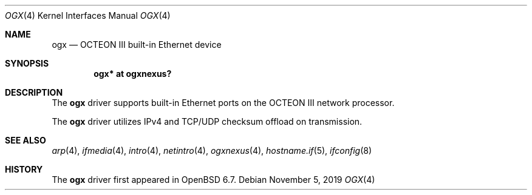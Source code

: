 .\" $OpenBSD: ogx.4,v 1.1 2019/11/05 14:27:59 visa Exp $
.\"
.\" Copyright (c) 2019 Visa Hankala
.\"
.\" Permission to use, copy, modify, and distribute this software for any
.\" purpose with or without fee is hereby granted, provided that the above
.\" copyright notice and this permission notice appear in all copies.
.\"
.\" THE SOFTWARE IS PROVIDED "AS IS" AND THE AUTHOR DISCLAIMS ALL WARRANTIES
.\" WITH REGARD TO THIS SOFTWARE INCLUDING ALL IMPLIED WARRANTIES OF
.\" MERCHANTABILITY AND FITNESS. IN NO EVENT SHALL THE AUTHOR BE LIABLE FOR
.\" ANY SPECIAL, DIRECT, INDIRECT, OR CONSEQUENTIAL DAMAGES OR ANY DAMAGES
.\" WHATSOEVER RESULTING FROM LOSS OF USE, DATA OR PROFITS, WHETHER IN AN
.\" ACTION OF CONTRACT, NEGLIGENCE OR OTHER TORTIOUS ACTION, ARISING OUT OF
.\" OR IN CONNECTION WITH THE USE OR PERFORMANCE OF THIS SOFTWARE.
.\"
.\"
.Dd $Mdocdate: November 5 2019 $
.Dt OGX 4 octeon
.Os
.Sh NAME
.Nm ogx
.Nd OCTEON III built-in Ethernet device
.Sh SYNOPSIS
.Cd "ogx* at ogxnexus?"
.Sh DESCRIPTION
The
.Nm
driver supports built-in Ethernet ports on the OCTEON III network processor.
.Pp
The
.Nm
driver utilizes IPv4 and TCP/UDP checksum offload on transmission.
.Sh SEE ALSO
.Xr arp 4 ,
.Xr ifmedia 4 ,
.Xr intro 4 ,
.Xr netintro 4 ,
.Xr ogxnexus 4 ,
.Xr hostname.if 5 ,
.Xr ifconfig 8
.Sh HISTORY
The
.Nm
driver first appeared in
.Ox 6.7 .
